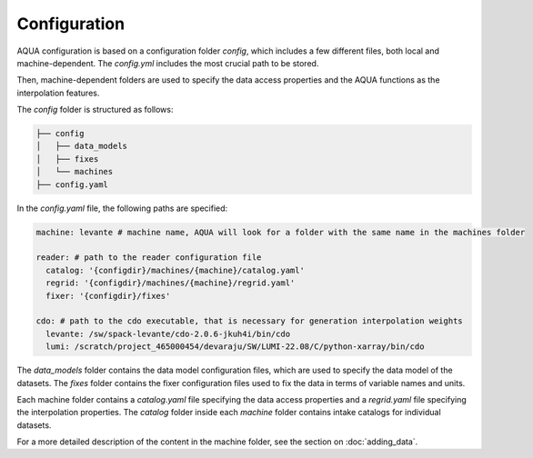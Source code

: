 Configuration
=============

AQUA configuration is based on a configuration folder `config`, which includes a few different files, both local and machine-dependent. 
The `config.yml` includes the most crucial path to be stored.

Then, machine-dependent folders are used to specify the data access properties and the AQUA functions as the interpolation features.

The `config` folder is structured as follows:


.. code-block:: text

    ├── config
    │   ├── data_models
    │   ├── fixes
    │   └── machines
    ├── config.yaml
    
In the `config.yaml` file, the following paths are specified:

.. code-block:: yaml

    machine: levante # machine name, AQUA will look for a folder with the same name in the machines folder

    reader: # path to the reader configuration file
      catalog: '{configdir}/machines/{machine}/catalog.yaml'
      regrid: '{configdir}/machines/{machine}/regrid.yaml'
      fixer: '{configdir}/fixes'

    cdo: # path to the cdo executable, that is necessary for generation interpolation weights
      levante: /sw/spack-levante/cdo-2.0.6-jkuh4i/bin/cdo
      lumi: /scratch/project_465000454/devaraju/SW/LUMI-22.08/C/python-xarray/bin/cdo



The `data_models` folder contains the data model configuration files, which are used to specify the data model of the datasets.
The `fixes` folder contains the fixer configuration files used to fix the data in terms of variable names and units.

Each machine folder contains a `catalog.yaml` file specifying the data access properties
and a `regrid.yaml` file specifying the interpolation properties. 
The `catalog` folder inside each `machine` folder contains intake catalogs for individual datasets.

For a more detailed description of the content in the machine folder, see the section on :doc:`adding_data`.
